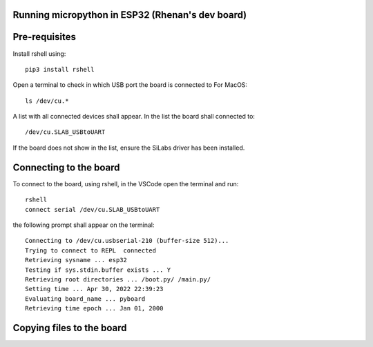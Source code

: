 Running micropython in ESP32 (Rhenan's dev board)
=================================================

Pre-requisites
==============

Install rshell using:
::
    pip3 install rshell

Open a terminal to check in which USB port the board is connected to
For MacOS:
::
    ls /dev/cu.*

A list with all connected devices shall appear. In the list the board shall connected to:
::
    /dev/cu.SLAB_USBtoUART

If the board does not show in the list, ensure the SiLabs driver has been installed.


Connecting to the board
========================

To connect to the board, using rshell, in the VSCode open the terminal and run:
::
    rshell
    connect serial /dev/cu.SLAB_USBtoUART

the following prompt shall appear on the terminal:
::
    Connecting to /dev/cu.usbserial-210 (buffer-size 512)...
    Trying to connect to REPL  connected
    Retrieving sysname ... esp32
    Testing if sys.stdin.buffer exists ... Y
    Retrieving root directories ... /boot.py/ /main.py/
    Setting time ... Apr 30, 2022 22:39:23
    Evaluating board_name ... pyboard
    Retrieving time epoch ... Jan 01, 2000


Copying files to the board
==========================